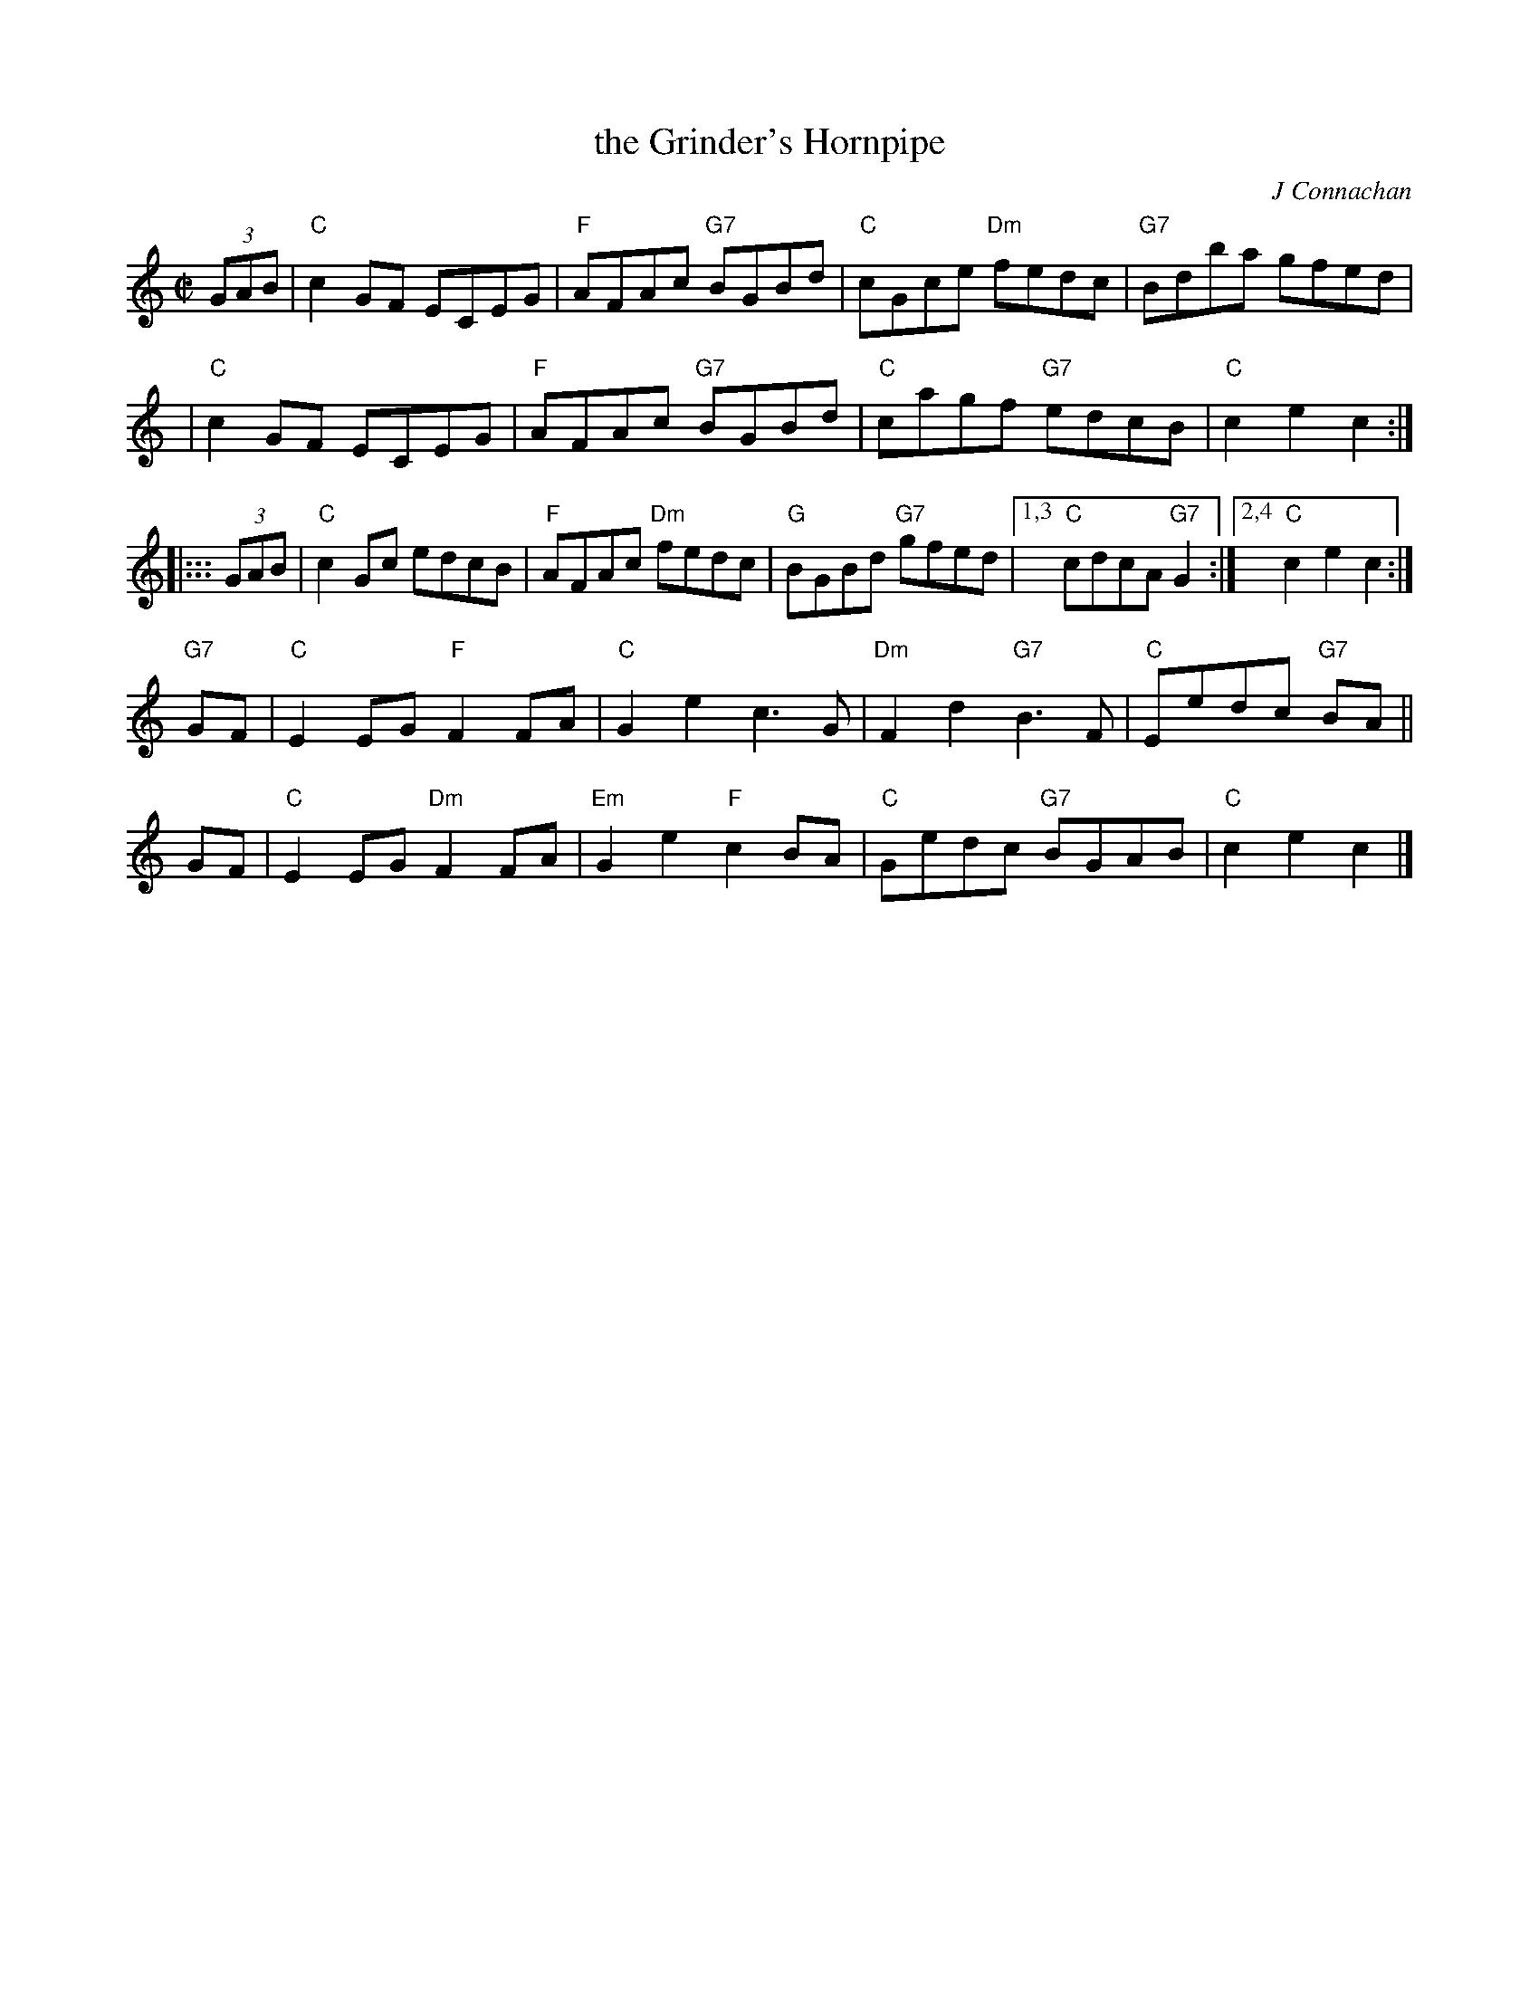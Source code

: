 X: 1
T: the Grinder's Hornpipe
C: J Connachan
R: hornpipe
Z: 2009 John Chambers <jc:trillian.mit.edu>
M: C|
L: 1/8
K: C
(3GAB \
| "C"c2GF ECEG | "F"AFAc "G7"BGBd | "C"cGce "Dm"fedc |"G7"Bdba gfed |
y3 \
| "C"c2GF ECEG | "F"AFAc "G7"BGBd | "C"cagf "G7"edcB | "C"c2e2 c2 :|
|::: (3GAB \
| "C"c2Gc edcB | "F"AFAc "Dm"fedc | "G"BGBd "G7"gfed |1,3 "C"cdcA "G7"G2 \
                                                    :|2,4 "C"c2e2     c2 :|
"G7"GF \
| "C"E2EG  "F"F2FA | "C"G2e2    c3G  |"Dm"F2d2 "G7"B3F  | "C"Eedc "G7"BA ||
GF \
| "C"E2EG "Dm"F2FA |"Em"G2e2 "F"c2BA | "C"Gedc "G7"BGAB | "C"c2e2     c2 |]
